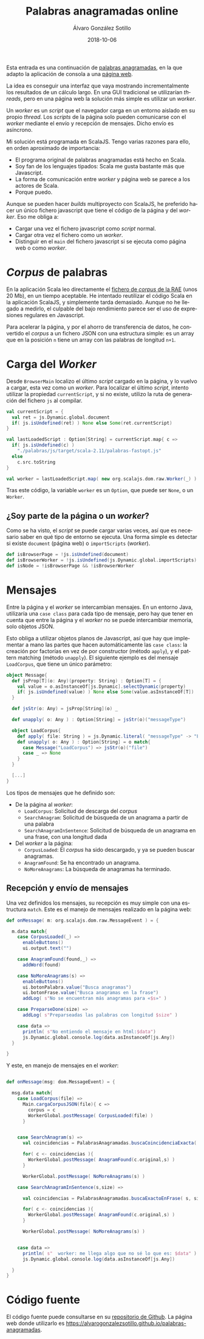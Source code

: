 #+TITLE:       Palabras anagramadas online
#+AUTHOR:      Álvaro González Sotillo
#+EMAIL:       alvarogonzalezsotillo@gmail.com
#+DATE:        2018-10-06
#+URI:         /blog/palabras-anagramadas-online
#+KEYWORDS:    scala,rne,anagramas,programación
#+TAGS:        scala,rne,anagramas,programación
#+LANGUAGE:    es
#+OPTIONS:     H:3 num:nil toc:nil \n:nil ::t |:t ^:nil -:nil f:t *:t <:t
#+DESCRIPTION: çayuda online para el concurso de Palabras Anagramadas del programa de radio No Es Un Día Cualquiera.


Esta entrada es una continuación de [[../../../blog/palabras-anagramadas][palabras anagramadas]], en la que adapto la aplicación de consola a una [[https://alvarogonzalezsotillo.github.io/palabras-anagramadas][página web]].

La idea es conseguir una interfaz que vaya mostrando incrementalmente los resultados de un cálculo largo. En una GUI tradicional se utilizarían /threads/, pero en una página web la solución más simple es utilizar un /worker/.

Un /worker/ es un /script/ que el navegador carga en un entorno aislado en su propio /thread/. Los /scripts/ de la página solo pueden comunicarse con el /worker/ mediante el envío y recepción de mensajes. Dicho envío es asíncrono.

Mi solución está programada en ScalaJS. Tengo varias razones para ello, en orden aproximado de importancia:
- El programa original de palabras anagramadas está hecho en Scala.
- Soy fan de los lenguajes tipados: Scala me gusta bastante más que Javascript.
- La forma de comunicación entre /worker/ y página web se parece a los actores de Scala.
- Porque puedo.


Aunque se pueden hacer /builds/ multiproyecto con ScalaJS, he preferido hacer un único fichero javascript que tiene el código de la página y del /worker/. Eso me obliga a:
- Cargar una vez el fichero javascript como /script/ normal.
- Cargar otra vez el fichero como un /worker/.
- Distinguir en el =main= del fichero javascript si se ejecuta como página web o como /worker/.



* /Corpus/ de palabras
En la aplicación Scala leo directamente el [[http://corpus.rae.es/lfrecuencias.html][fichero de /corpus/ de la RAE]] (unos 20 Mb), en un tiempo aceptable. He intentado reutilizar el código Scala en la aplicación ScalaJS, y simplemente tarda demasiado. Aunque no he llegado a medirlo, el culpable del bajo rendimiento parece ser el uso de expresiones regulares en Javascript.

Para acelerar la página, y por el ahorro de transferencia de datos, he convertido el /corpus/ a un fichero JSON con una estructura simple: es un array que en la  posición =n= tiene un array con las palabras de longitud =n+1=. 

* Carga del /Worker/

Desde =BrowserMain= localizo el último /script/ cargado en la página, y lo vuelvo a cargar, esta vez como un /worker/. Para localizar el último /script/, intento utilizar la propiedad =currentScript=, y si no existe, utilizo la ruta de generación del fichero =js= al compilar.


#+begin_src scala
  val currentScript = {
    val ret = js.Dynamic.global.document
    if( js.isUndefined(ret) ) None else Some(ret.currentScript)
  }

  val lastLoadedScript : Option[String] = currentScript.map{ c =>
    if( js.isUndefined(c) )
      "./palabras/js/target/scala-2.11/palabras-fastopt.js"
    else
      c.src.toString
  }

  val worker = lastLoadedScript.map( new org.scalajs.dom.raw.Worker(_) )
#+end_src

Tras este código,  la variable =worker= es un =Option=, que puede ser =None=, o un =Worker=.

** ¿Soy parte de la página o un /worker/?
Como se ha visto, el /script/ se puede cargar varias veces, así que es necesario saber en qué tipo de entorno se ejecuta. Una forma simple es detectar si existe =document= (página web) o =importScripts= (/worker/). 

#+begin_src scala
  def isBrowserPage = !js.isUndefined(document)
  def isBrowserWorker = !js.isUndefined(js.Dynamic.global.importScripts)
  def isNode = !isBrowserPage && !isBrowserWorker
#+end_src

* Mensajes
Entre la página y el /worker/ se intercambian mensajes. En un entorno Java, utilizaría una =case class= para cada tipo de mensaje, pero hay que tener en cuenta que entre la página y el /worker/ no se puede intercambiar memoria, solo objetos JSON.

Esto obliga a utilizar objetos planos de Javascript, así que hay que implementar a mano las partes que hacen automáticamente las =case class=: la creación por factorías en vez de por constructor (método =apply=), y el pattern matching (método =unapply=). El siguiente ejemplo es del mensaje =LoadCorpus=, que tiene un único parámetro:


#+begin_src scala
object Message{
  def jsProp[T](o: Any)(property: String) : Option[T] = {
    val value = o.asInstanceOf[js.Dynamic].selectDynamic(property)
    if( js.isUndefined(value) ) None else Some(value.asInstanceOf[T])
  }

  def jsStr(o: Any) = jsProp[String](o) _

  def unapply( o: Any ) : Option[String] = jsStr(o)("messageType")

  object LoadCorpus{
    def apply( file: String ) = js.Dynamic.literal( "messageType" -> "LoadCorpus", "file" -> file )
    def unapply( o: Any ) : Option[String] = o match{
      case Message("LoadCorpus") => jsStr(o)("file")
      case _ => None
    }
  }

  [...]
}
#+end_src

Los tipos de mensajes que he definido son:
- De la página al /worker/:
  - =LoadCorpus=: Solicitud de descarga del /corpus/
  - =SearchAnagram=: Solicitud de búsqueda de un anagrama a partir de una palabra
  - =SearchAnagramInSentence=: Solicitud de búsqueda de un anagrama en una frase, con una longitud dada
- Del /worker/ a la página:
  - =CorpusLoaded=: El /corpus/ ha sido descargado, y ya se pueden buscar anagramas.
  - =AnagramFound=: Se ha encontrado un anagrama.
  - =NoMoreAnagrams=: La búsqueda de anagramas ha terminado.


** Recepción y envío de mensajes

Una vez definidos los mensajes, su recepción es muy simple con una estructura =match=. Este es el manejo de mensajes realizado en la página web:
#+begin_src scala
  def onMessage( m: org.scalajs.dom.raw.MessageEvent ) = {

    m.data match{
      case CorpusLoaded(_) =>
        enableButtons()
        ui.output.text("")

      case AnagramFound(found,_) =>
        addWord(found)

      case NoMoreAnagrams(s) =>
        enableButtons()
        ui.botonPalabra.value("Busca anagramas")
        ui.botonFrase.value("Busca anagramas en la frase")
        addLog( s"No se encuentran más anagramas para «$s»" )

      case PreparseDone(size) =>
        addLog( s"Preparseadas las palabras con longitud $size" )

      case data =>
        println( s"No entiendo el mensaje en html:$data")
        js.Dynamic.global.console.log(data.asInstanceOf[js.Any])
    }

  }
#+end_src

Y este, en manejo de mensajes en el /worker/:

#+begin_src scala

  def onMessage(msg: dom.MessageEvent) = {

    msg.data match{
      case LoadCorpus(file) =>
        Main.cargaCorpusJSON(file){ c =>
          corpus = c
          WorkerGlobal.postMessage( CorpusLoaded(file) )
        }


      case SearchAnagram(s) =>
        val coincidencias = PalabrasAnagramadas.buscaCoincidenciaExacta( Corpus.Palabra(s) );

        for( c <- coincidencias ){
          WorkerGlobal.postMessage( AnagramFound(c.original,s) )
        }

        WorkerGlobal.postMessage( NoMoreAnagrams(s) )

      case SearchAnagramInSentence(s,size) =>

        val coincidencias = PalabrasAnagramadas.buscaExactoEnFrase( s, size );

        for( c <- coincidencias ){
          WorkerGlobal.postMessage( AnagramFound(c.original,s) )
        }

        WorkerGlobal.postMessage( NoMoreAnagrams(s) )


      case data =>
        println( s"  worker: me llega algo que no sé lo que es: $data" )
        js.Dynamic.global.console.log(data.asInstanceOf[js.Any])

    }
  }

#+end_src

* Código fuente
El código fuente puede consultarse en su [[https://github.com/alvarogonzalezsotillo/palabras-anagramadas][repositorio de Github]]. La página web donde utilizarlo es [[https://alvarogonzalezsotillo.github.io/palabras-anagramadas]].
